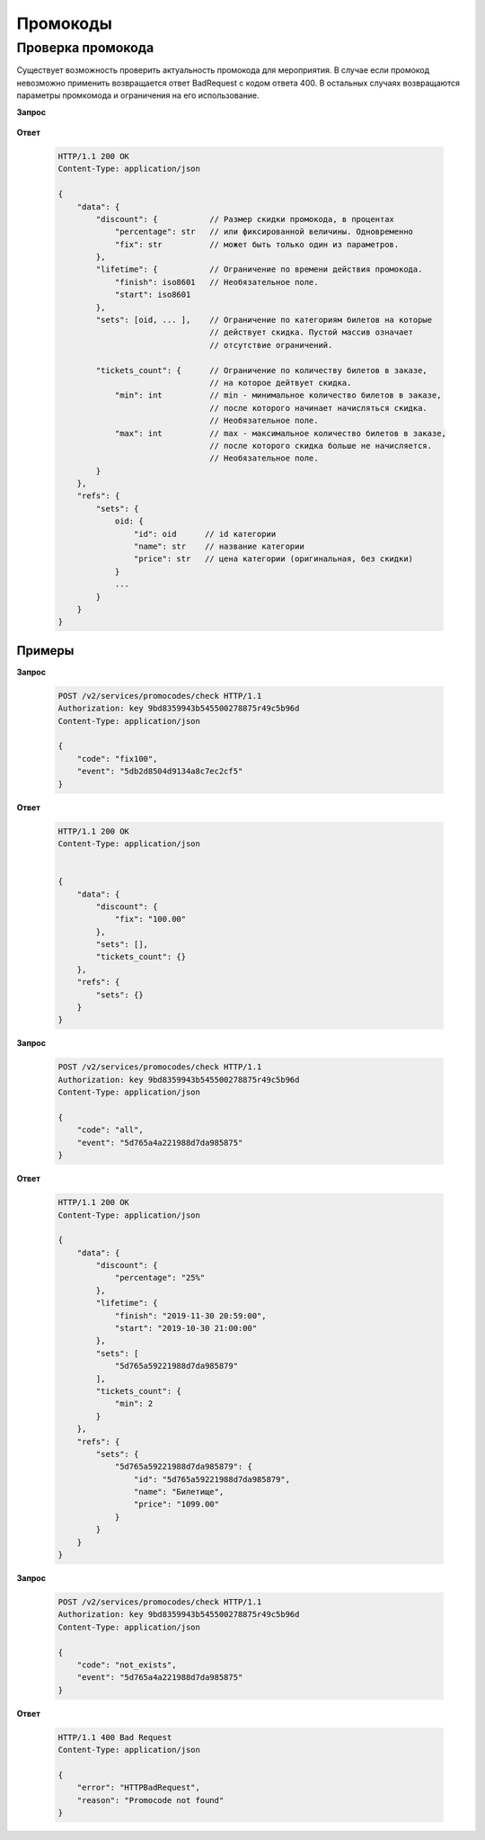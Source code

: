 .. _extra/promocodes/begin:

==========
Промокоды
==========


.. _extra/promocodes/check:

Проверка промокода
==================

Существует возможность проверить актуальность промокода для мероприятия.
В случае если промокод невозможно применить возвращается ответ BadRequest
c кодом ответа 400. В остальных случаях возвращаются параметры промкомода
и ограничения на его использование.


**Запрос**

    .. http:post:: /v2/services/promocodes/check

            - **event** (str)
            - **code** (str)


**Ответ**

    .. sourcecode:: http

        HTTP/1.1 200 OK
        Content-Type: application/json

        {
            "data": {
                "discount": {           // Размер скидки промокода, в процентах
                    "percentage": str   // или фиксированной величины. Одновременно
                    "fix": str          // может быть только один из параметров.
                },
                "lifetime": {           // Ограничение по времени действия промокода.
                    "finish": iso8601   // Необязательное поле.
                    "start": iso8601
                },
                "sets": [oid, ... ],    // Ограничение по категориям билетов на которые
                                        // действует скидка. Пустой массив означает
                                        // отсутствие ограничений.

                "tickets_count": {      // Ограничение по количеству билетов в заказе,
                                        // на которое дейтвует скидка.
                    "min": int          // min - минимальное количество билетов в заказе,
                                        // после которого начинает начисляться скидка.
                                        // Необязательное поле.
                    "max": int          // max - максимальное количество билетов в заказе,
                                        // после которого скидка больше не начисляется.
                                        // Необязательное поле.
                }
            },
            "refs": {
                "sets": {
                    oid: {
                        "id": oid      // id категории
                        "name": str    // название категории
                        "price": str   // цена категории (оригинальная, без скидки)
                    }
                    ...
                }
            }
        }


Примеры
-------


**Запрос**

    .. sourcecode:: http

        POST /v2/services/promocodes/check HTTP/1.1
        Authorization: key 9bd8359943b545500278875r49c5b96d
        Content-Type: application/json

        {
            "code": "fix100",
            "event": "5db2d8504d9134a8c7ec2cf5"
        }


**Ответ**

    .. sourcecode:: js

        HTTP/1.1 200 OK
        Content-Type: application/json


        {
            "data": {
                "discount": {
                    "fix": "100.00"
                },
                "sets": [],
                "tickets_count": {}
            },
            "refs": {
                "sets": {}
            }
        }


**Запрос**

    .. sourcecode:: http

        POST /v2/services/promocodes/check HTTP/1.1
        Authorization: key 9bd8359943b545500278875r49c5b96d
        Content-Type: application/json

        {
            "code": "all",
            "event": "5d765a4a221988d7da985875"
        }



**Ответ**

    .. sourcecode:: js

        HTTP/1.1 200 OK
        Content-Type: application/json

        {
            "data": {
                "discount": {
                    "percentage": "25%"
                },
                "lifetime": {
                    "finish": "2019-11-30 20:59:00",
                    "start": "2019-10-30 21:00:00"
                },
                "sets": [
                    "5d765a59221988d7da985879"
                ],
                "tickets_count": {
                    "min": 2
                }
            },
            "refs": {
                "sets": {
                    "5d765a59221988d7da985879": {
                        "id": "5d765a59221988d7da985879",
                        "name": "Билетище",
                        "price": "1099.00"
                    }
                }
            }
        }


**Запрос**

    .. sourcecode:: http

        POST /v2/services/promocodes/check HTTP/1.1
        Authorization: key 9bd8359943b545500278875r49c5b96d
        Content-Type: application/json

        {
            "code": "not_exists",
            "event": "5d765a4a221988d7da985875"
        }



**Ответ**

    .. sourcecode:: js

        HTTP/1.1 400 Bad Request
        Content-Type: application/json

        {
            "error": "HTTPBadRequest",
            "reason": "Promocode not found"
        }
